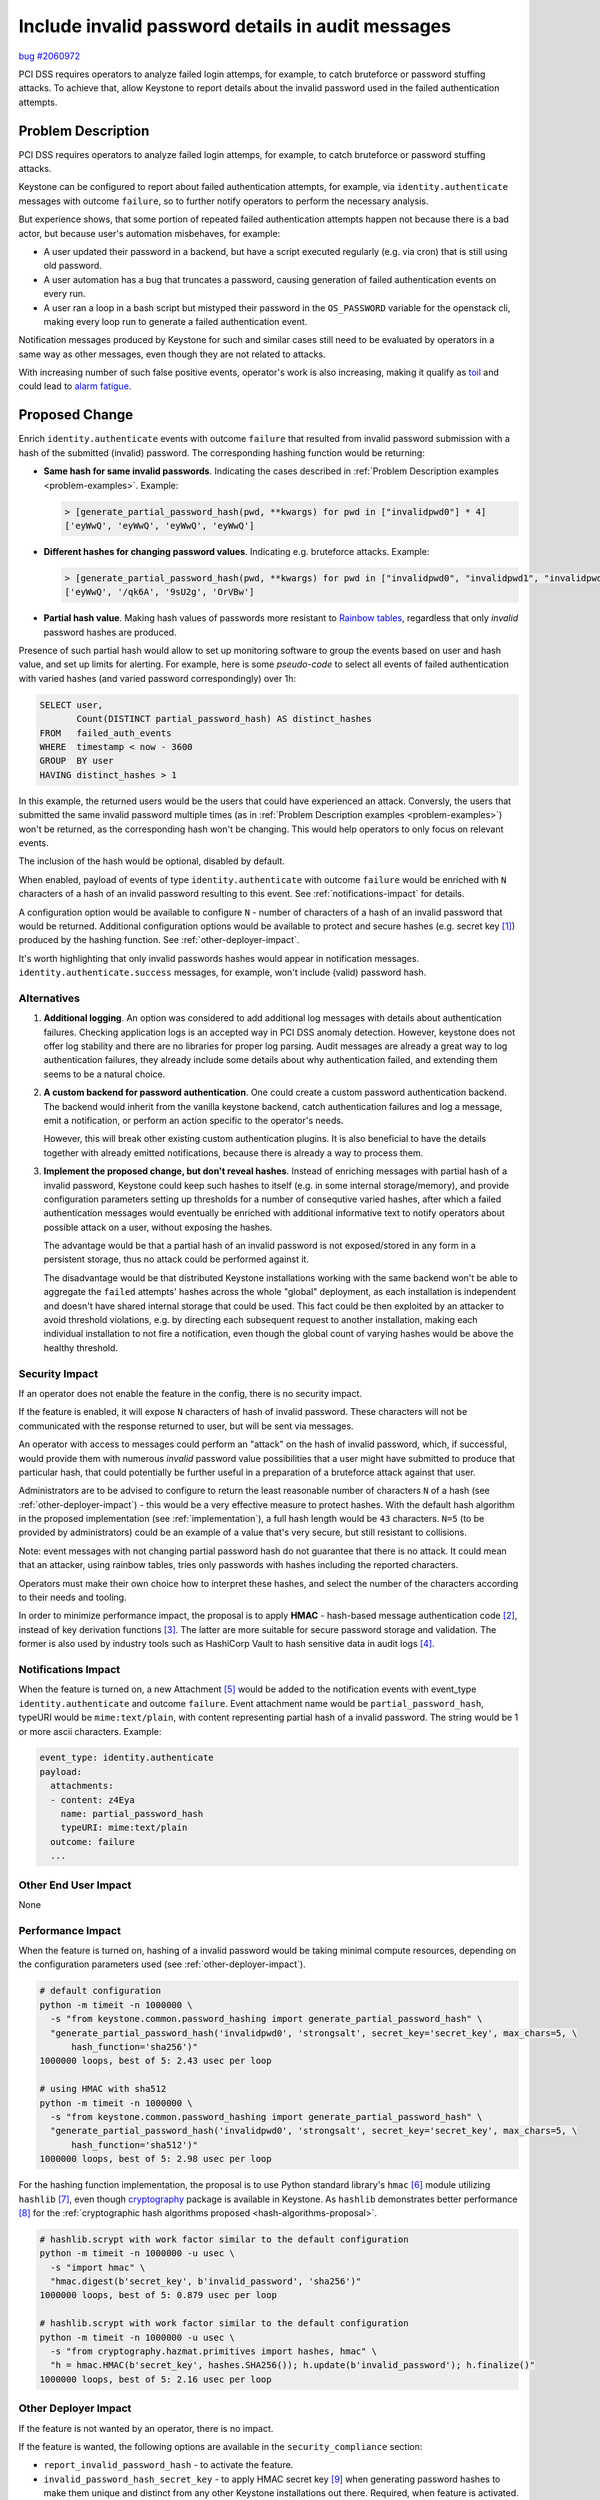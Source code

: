 ..
 This work is licensed under a Creative Commons Attribution 3.0 Unported
 License.

 http://creativecommons.org/licenses/by/3.0/legalcode

==================================================
Include invalid password details in audit messages
==================================================

`bug #2060972 <https://bugs.launchpad.net/keystone/+bug/2060972>`_

PCI DSS requires operators to analyze failed login attemps, for example, to
catch bruteforce or password stuffing attacks. To achieve that, allow Keystone
to report details about the invalid password used in the failed authentication
attempts.

Problem Description
===================

PCI DSS requires operators to analyze failed login attemps, for example, to
catch bruteforce or password stuffing attacks.

Keystone can be configured to report about failed authentication attempts, for
example, via ``identity.authenticate`` messages with outcome ``failure``, so to
further notify operators to perform the necessary analysis.

.. _problem-examples:

But experience shows, that some portion of repeated failed authentication
attempts happen not because there is a bad actor, but because user's automation
misbehaves, for example:

* A user updated their password in a backend, but have a script executed
  regularly (e.g. via cron) that is still using old password.

* A user automation has a bug that truncates a password, causing generation of
  failed authentication events on every run.

* A user ran a loop in a bash script but mistyped their password in the
  ``OS_PASSWORD`` variable for the openstack cli, making every loop run to
  generate a failed authentication event.

Notification messages produced by Keystone for such and similar cases still
need to be evaluated by operators in a same way as other messages, even though
they are not related to attacks.

With increasing number of such false positive events, operator's work is also
increasing, making it qualify as `toil
<https://sre.google/sre-book/eliminating-toil/>`_ and could lead to `alarm
fatigue <https://en.wikipedia.org/wiki/Alarm_fatigue>`_.

Proposed Change
===============

Enrich ``identity.authenticate`` events with outcome ``failure`` that resulted
from invalid password submission with a hash of the submitted (invalid)
password. The corresponding hashing function would be returning:

* **Same hash for same invalid passwords**. Indicating the cases described in
  :ref:`Problem Description examples <problem-examples>`. Example:

  .. code-block:: python

     > [generate_partial_password_hash(pwd, **kwargs) for pwd in ["invalidpwd0"] * 4]
     ['eyWwQ', 'eyWwQ', 'eyWwQ', 'eyWwQ']

* **Different hashes for changing password values**. Indicating e.g. bruteforce
  attacks. Example:

  .. code-block:: python

     > [generate_partial_password_hash(pwd, **kwargs) for pwd in ["invalidpwd0", "invalidpwd1", "invalidpwd2", "invalidpwd3"]]
     ['eyWwQ', '/qk6A', '9sU2g', 'OrVBw']

* **Partial hash value**. Making hash values of passwords more resistant to
  `Rainbow tables <https://en.wikipedia.org/wiki/Rainbow_table>`_, regardless
  that only *invalid* password hashes are produced.

Presence of such partial hash would allow to set up monitoring software to
group the events based on user and hash value, and set up limits for alerting.
For example, here is some *pseudo-code* to select all events of failed
authentication with varied hashes (and varied password correspondingly) over
1h:

.. code-block:: sql

   SELECT user,
          Count(DISTINCT partial_password_hash) AS distinct_hashes
   FROM   failed_auth_events
   WHERE  timestamp < now - 3600
   GROUP  BY user
   HAVING distinct_hashes > 1

In this example, the returned users would be the users that could have
experienced an attack. Conversly, the users that submitted the same invalid
password multiple times (as in :ref:`Problem Description examples
<problem-examples>`) won't be returned, as the corresponding hash won't be
changing. This would help operators to only focus on relevant events.

The inclusion of the hash would be  optional, disabled by default.

When enabled, payload of events of type ``identity.authenticate`` with outcome
``failure`` would be enriched with ``N`` characters of a hash of an invalid
password resulting to this event. See :ref:`notifications-impact` for details.

A configuration option would be available to configure ``N`` - number of
characters of a hash of an invalid password that would be returned. Additional
configuration options would be available to protect and secure hashes (e.g.
secret key [#owasp-cheat-sheet-peppering]_) produced by the hashing function.
See :ref:`other-deployer-impact`.

It's worth highlighting that only invalid passwords hashes would appear in
notification messages. ``identity.authenticate.success`` messages, for example,
won't include (valid) password hash.

Alternatives
------------

1. **Additional logging**. An option was considered to add additional log
   messages with details about authentication failures. Checking application
   logs is an accepted way in PCI DSS anomaly detection. However, keystone does
   not offer log stability and there are no libraries for proper log parsing.
   Audit messages are already a great way to log authentication failures, they
   already include some details about why authentication failed, and extending
   them seems to be a natural choice.

2. **A custom backend for password authentication**. One could create a custom
   password authentication backend. The backend would inherit from the vanilla
   keystone backend, catch authentication failures and log a message, emit a
   notification, or perform an action specific to the operator's needs.

   However, this will break other existing custom authentication plugins. It is
   also beneficial to have the details together with already emitted
   notifications, because there is already a way to process them.

3. **Implement the proposed change, but don't reveal hashes**. Instead of
   enriching messages with partial hash of a invalid password, Keystone could
   keep such hashes to itself (e.g. in some internal storage/memory), and
   provide configuration parameters setting up thresholds for a number of
   consequtive varied hashes, after which a failed authentication messages
   would eventually be enriched with additional informative text to notify
   operators about possible attack on a user, without exposing the hashes.

   The advantage would be that a partial hash of an invalid password is not
   exposed/stored in any form in a persistent storage, thus no attack could be
   performed against it.

   The disadvantage would be that distributed Keystone installations working
   with the same backend won't be able to aggregate the ``failed`` attempts'
   hashes across the whole "global" deployment, as each installation is
   independent and doesn't have shared internal storage that could be used.
   This fact could be then exploited by an attacker to avoid threshold
   violations, e.g. by directing each subsequent request to another
   installation, making each individual installation to not fire a
   notification, even though the global count of varying hashes would be above
   the healthy threshold.

.. _security-impact:

Security Impact
---------------

If an operator does not enable the feature in the config, there is no
security impact.

If the feature is enabled, it will expose ``N`` characters of hash of invalid
password. These characters will not be communicated with the response returned
to user, but will be sent via messages.

An operator with access to messages could perform an "attack" on the hash of
invalid password, which, if successful, would provide them with numerous
*invalid* password value possibilities that a user might have submitted to
produce that particular hash, that could potentially be further useful in a
preparation of a bruteforce attack against that user.

Administrators are to be advised to configure to return the least reasonable
number of characters ``N`` of a hash (see :ref:`other-deployer-impact`) - this
would be a very effective measure to protect hashes. With the default hash
algorithm in the proposed implementation (see :ref:`implementation`), a full
hash length would be ``43`` characters. ``N=5`` (to be provided by
administrators) could be an example of a value that's very secure, but still
resistant to collisions.

Note: event messages with not changing partial password hash do not guarantee
that there is no attack. It could mean that an attacker, using rainbow tables,
tries only passwords with hashes including the reported characters.

Operators must make their own choice how to interpret these hashes, and select
the number of the characters according to their needs and tooling.

.. _hash-algorithms-proposal:

In order to minimize performance impact, the proposal is to apply **HMAC** -
hash-based message authentication code [#hmac]_, instead of key derivation
functions [#kdf-password-hashing]_. The latter are more suitable for secure
password storage and validation. The former is also used by industry tools such
as HashiCorp Vault to hash sensitive data in audit logs
[#hashicorp-vault-audit-hashing]_.

.. _notifications-impact:

Notifications Impact
--------------------

When the feature is turned on, a new Attachment [#pycadf-attachments]_ would be
added to the notification events with event_type ``identity.authenticate`` and
outcome ``failure``. Event attachment name would be ``partial_password_hash``,
typeURI would be ``mime:text/plain``, with content representing partial hash of
a invalid password. The string would be 1 or more ascii characters. Example:

.. code-block:: yaml

   event_type: identity.authenticate
   payload:
     attachments:
     - content: z4Eya
       name: partial_password_hash
       typeURI: mime:text/plain
     outcome: failure
     ...

Other End User Impact
---------------------

None

.. _performance-impact:

Performance Impact
------------------

When the feature is turned on, hashing of a invalid password would be taking
minimal compute resources, depending on the configuration parameters used (see
:ref:`other-deployer-impact`).

.. code-block:: shell

   # default configuration
   python -m timeit -n 1000000 \
     -s "from keystone.common.password_hashing import generate_partial_password_hash" \
     "generate_partial_password_hash('invalidpwd0', 'strongsalt', secret_key='secret_key', max_chars=5, \
         hash_function='sha256')"
   1000000 loops, best of 5: 2.43 usec per loop

   # using HMAC with sha512
   python -m timeit -n 1000000 \
     -s "from keystone.common.password_hashing import generate_partial_password_hash" \
     "generate_partial_password_hash('invalidpwd0', 'strongsalt', secret_key='secret_key', max_chars=5, \
         hash_function='sha512')"
   1000000 loops, best of 5: 2.98 usec per loop

For the hashing function implementation, the proposal is to use Python standard
library's ``hmac`` [#hmac-python]_ module utilizing ``hashlib`` [#hashlib]_,
even though `cryptography <https://cryptography.io/en/latest/>`_ package is
available in Keystone. As ``hashlib`` demonstrates better performance
[#hazmat-vs-hashlib]_ for the :ref:`cryptographic hash algorithms proposed
<hash-algorithms-proposal>`.

.. code-block:: shell

   # hashlib.scrypt with work factor similar to the default configuration
   python -m timeit -n 1000000 -u usec \
     -s "import hmac" \
     "hmac.digest(b'secret_key', b'invalid_password', 'sha256')"
   1000000 loops, best of 5: 0.879 usec per loop

   # hashlib.scrypt with work factor similar to the default configuration
   python -m timeit -n 1000000 -u usec \
     -s "from cryptography.hazmat.primitives import hashes, hmac" \
     "h = hmac.HMAC(b'secret_key', hashes.SHA256()); h.update(b'invalid_password'); h.finalize()"
   1000000 loops, best of 5: 2.16 usec per loop

.. _other-deployer-impact:

Other Deployer Impact
---------------------

If the feature is not wanted by an operator, there is no impact.

If the feature is wanted, the following options are available in the
``security_compliance`` section:

* ``report_invalid_password_hash`` - to activate the feature.

* ``invalid_password_hash_secret_key`` - to apply HMAC secret key [#pepper]_
  when generating password hashes to make them unique and distinct from any
  other Keystone installations out there. Required, when feature is activated.

* ``invalid_password_hash_function`` - to define hash function to be used by
  HMAC.

* ``invalid_password_hash_max_chars`` - to configure number of characters of a
  hash to return. Would return full hash of invalid password when not
  configured (default). See also :ref:`security-impact`.

Developer Impact
----------------

None

.. _implementation:

Implementation
==============

Possible implementation - `932423: Support emitting partial hash of invalid
password <https://review.opendev.org/c/openstack/keystone/+/932423>`_

Assignee(s)
-----------

Primary assignee:
  bbobrov

Other contributors:
  None

Work Items
----------

TODO

Dependencies
============

None

Documentation Impact
====================

The options and the security impact need to be documented.

References
==========

* https://haveibeenpwned.com/API/v3#SearchingPwnedPasswordsByRange - a service
  to search for exposed passwords by their SHA-1 or NTLM hash prefix of 5
  characters - won't work for the hashes produced by the proposed
  implementation though due differences in hashing algorithm.

* https://opendev.org/openstack/keystoneauth/commit/2b305a718cb84edbdd977c26ca7e4134a3083c57,
  https://opendev.org/openstack/keystoneauth/commit/ccf6cb79033b2083d9177823094f7836eb68ae0d
  - ``keystoneauth`` hashes sensitive data in debug output with SHA256.

* https://compare-hashing-algorithms.mojoauth.com/hmac-sha256-vs-scrypt/ -
  HMAC-SHA256 vs scrypt

.. rubric:: Footnotes

.. [#owasp-cheat-sheet-peppering]
   https://cheatsheetseries.owasp.org/cheatsheets/Password_Storage_Cheat_Sheet.html#peppering
   - OWASP Cheat Sheet on peppering

.. [#hmac]
   https://en.wikipedia.org/wiki/HMAC

.. [#kdf-password-hashing]
   https://en.wikipedia.org/wiki/Key_derivation_function#Password_hashing

.. [#hashicorp-vault-audit-hashing]
   https://developer.hashicorp.com/vault/docs/audit#sensitive-information -
   HashiCorp Vault audit log hashes sensitive information with HMAC-SHA256.

.. [#pycadf-attachments]
   https://docs.openstack.org/pycadf/latest/specification/attachments.html

.. [#hmac-python]
   https://docs.python.org/3/library/hmac.html - python's Keyed-Hashing for
   Message Authentication

.. [#hashlib] https://docs.python.org/3/library/hashlib.html - python's Secure
   hashes and message digests

.. [#hazmat-vs-hashlib] https://github.com/pyca/cryptography/issues/6457 -
   hazmat hashes VS hashlib hashes

.. [#pepper] `<https://en.wikipedia.org/wiki/Pepper_(cryptography)>`_
